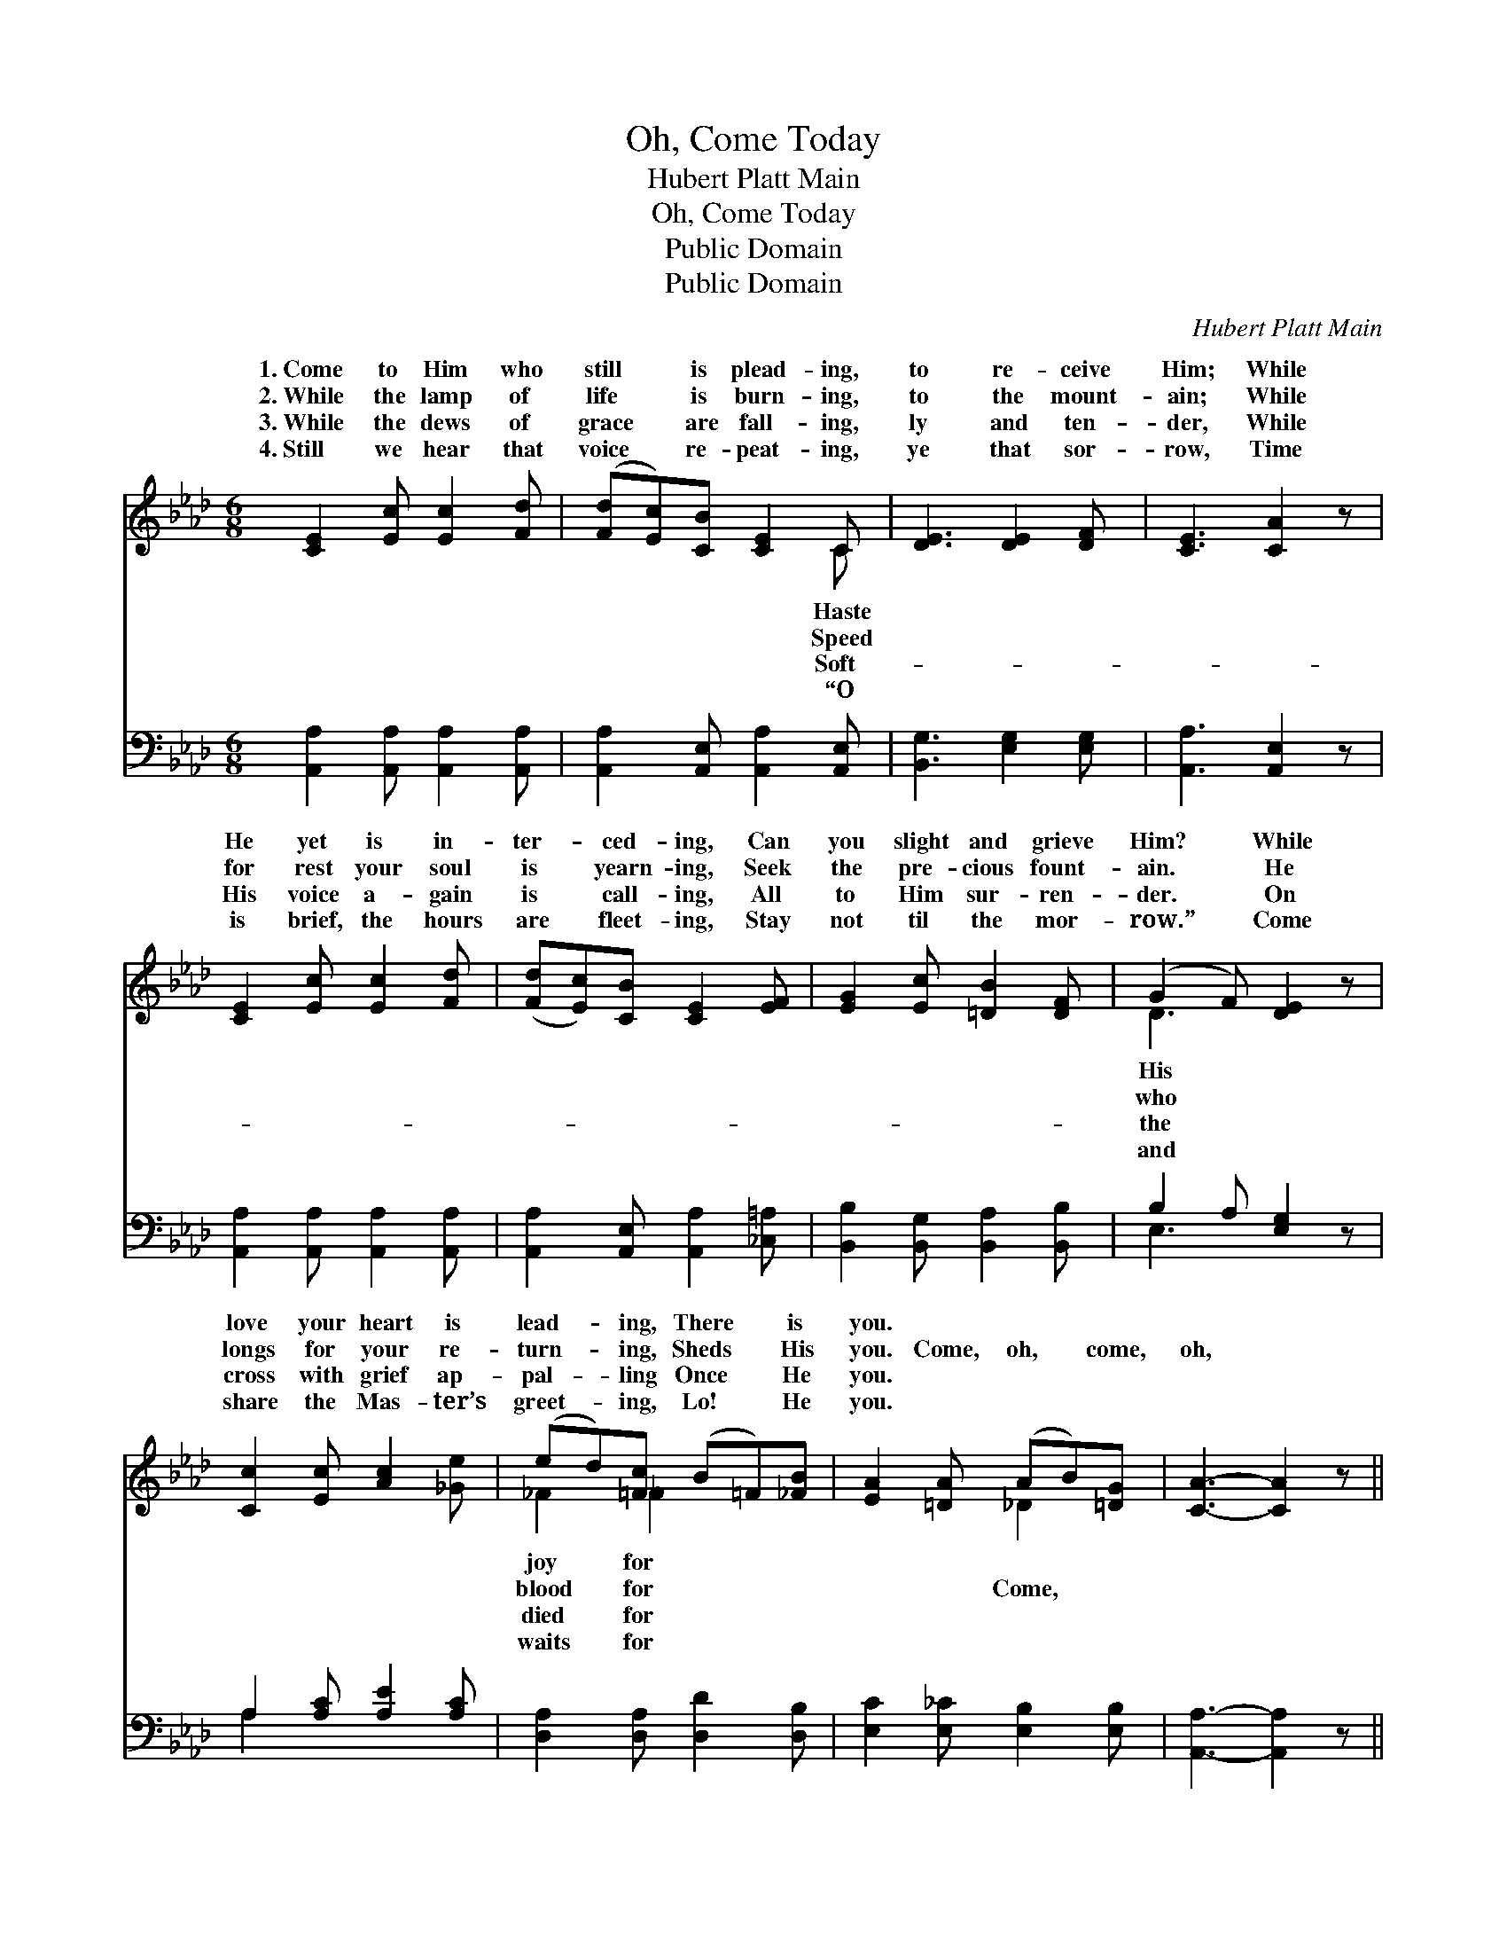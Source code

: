 X:1
T:Oh, Come Today
T:Hubert Platt Main
T:Oh, Come Today
T:Public Domain
T:Public Domain
C:Hubert Platt Main
Z:Public Domain
%%score ( 1 2 ) ( 3 4 )
L:1/8
M:6/8
K:Ab
V:1 treble 
V:2 treble 
V:3 bass 
V:4 bass 
V:1
 [CE]2 [Ec] [Ec]2 [Fd] | ([Fd][Ec])[CB] [CE]2 C | [DE]3 [DE]2 [DF] | [CE]3 [CA]2 z | %4
w: 1.~Come to Him who|still * is plead- ing,|to re- ceive|Him; While|
w: 2.~While the lamp of|life * is burn- ing,|to the mount-|ain; While|
w: 3.~While the dews of|grace * are fall- ing,|ly and ten-|der, While|
w: 4.~Still we hear that|voice * re- peat- ing,|ye that sor-|row, Time|
 [CE]2 [Ec] [Ec]2 [Fd] | ([Fd][Ec])[CB] [CE]2 [EF] | [EG]2 [Ec] [=DB]2 [DF] | (G2 F) [DE]2 z | %8
w: He yet is in-|ter- * ced- ing, Can|you slight and grieve|Him? * While|
w: for rest your soul|is * yearn- ing, Seek|the pre- cious fount-|ain. * He|
w: His voice a- gain|is * call- ing, All|to Him sur- ren-|der. * On|
w: is brief, the hours|are * fleet- ing, Stay|not til the mor-|row.” * Come|
 [Cc]2 [Ec] [Ac]2 [_Ge] | (ed)[=Fc] (B=F)[_FB] | [EA]2 [=DA] (AB)[=DG] | [CA]3- [CA]2 z || %12
w: love your heart is|lead- * ing, There * is|you. * * * *||
w: longs for your re-|turn- * ing, Sheds * His|you. Come, oh, * come,|oh, *|
w: cross with grief ap-|pal- * ling Once * He|you. * * * *||
w: share the Mas- ter’s|greet- * ing, Lo! * He|you. * * * *||
"^Refrain" [EB]3 (E2 _G) | [Fd]3- [Fd]2 z | [FA]3 (F2 _F) | (E2 E [Ec]2) z | %16
w: ||||
w: come, No *|else *|but He *|save * *|
w: ||||
w: ||||
 [CE]2 [Ec] [Ac]2 [_Ge] | (ed)[=Fc] (B=F)[_FB] | [EA]2 [=DA] (AB)[=DG] | [CA]3- [CA]2 z |] %20
w: ||||
w: * He the Truth,|the * Way. * * *|||
w: ||||
w: ||||
V:2
 x6 | x5 C | x6 | x6 | x6 | x6 | x6 | D3 x3 | x6 | _F2 _F2 x2 | x3 _D2 x | x6 || x3 c3 | x6 | %14
w: |Haste||||||His||joy for|||||
w: |Speed||||||who||blood for|Come,||one||
w: |Soft-||||||the||died for|||||
w: |“O||||||and||waits for|||||
 x3 B3 | c3- x3 | x6 | _F2 _F2 x2 | x3 _D2 x | x6 |] %20
w: ||||||
w: can|you,|||||
w: ||||||
w: ||||||
V:3
 [A,,A,]2 [A,,A,] [A,,A,]2 [A,,A,] | [A,,A,]2 [A,,E,] [A,,A,]2 [A,,E,] | [B,,G,]3 [E,G,]2 [E,G,] | %3
 [A,,A,]3 [A,,E,]2 z | [A,,A,]2 [A,,A,] [A,,A,]2 [A,,A,] | [A,,A,]2 [A,,E,] [A,,A,]2 [_C,=A,] | %6
 [B,,B,]2 [B,,G,] [B,,A,]2 [B,,B,] | B,2 A, [E,G,]2 z | A,2 [A,C] [A,E]2 [A,C] | %9
 [D,A,]2 [D,A,] [D,D]2 [D,B,] | [E,C]2 [E,_C] [E,B,]2 [E,B,] | [A,,A,]3- [A,,A,]2 z || %12
 [E,G,]3 A,3 | ([D,A,]2 [D,A,] [D,A,]2) z | [D,A,]3 (A,2 G,) | ([A,,A,]2 [A,,A,] [A,,A,]2) z | %16
 A,2 [A,C] [A,E]2 [A,C] | [D,A,]2 [D,A,] [D,D]2 [D,B,] | [E,C]2 [E,_C] [E,B,]2 [E,B,] | %19
 [A,,A,]3- [A,,A,]2 z |] %20
V:4
 x6 | x6 | x6 | x6 | x6 | x6 | x6 | E,3 x3 | A,2 x4 | x6 | x6 | x6 || x3 A,3 | x6 | x3 D,3 | x6 | %16
 A,2 x4 | x6 | x6 | x6 |] %20


